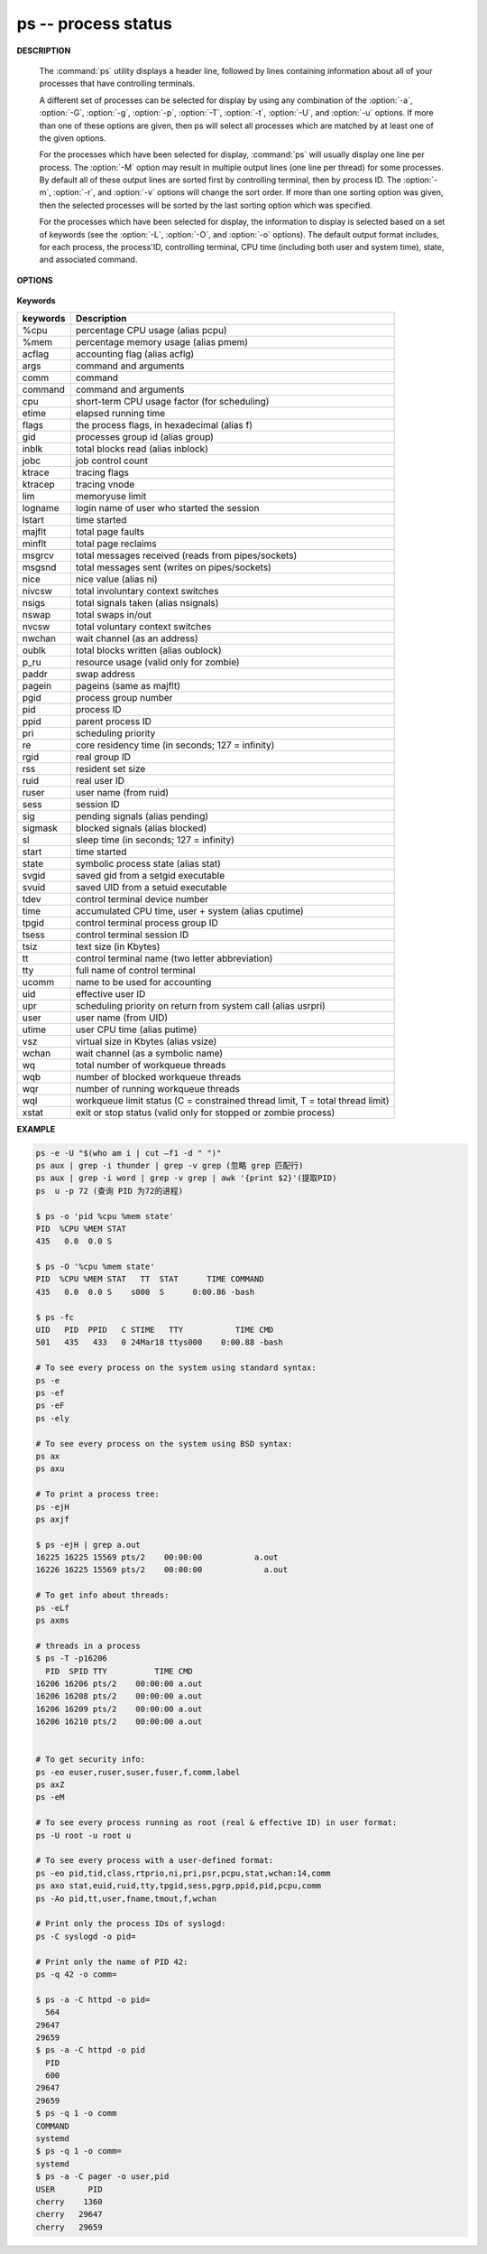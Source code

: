 ********************
ps -- process status
********************

**DESCRIPTION**

   .. code-block:: none
      :caption: SYNOPSIS

      ps [-AaCcEefhjlMmrSTvwXx] [-O fmt | -o fmt] [-G gid[,gid...]]
         [-g grp[,grp...]] [-u uid[,uid...]] [-p pid[,pid...]] [-t tty[,tty...]]
         [-U user[,user...]]
      ps [-L]

   The :command:`ps` utility displays a header line, followed by lines containing
   information about all of your processes that have controlling terminals.

   A different set of processes can be selected for display by using any combination
   of the :option:`-a`, :option:`-G`, :option:`-g`, :option:`-p`, :option:`-T`,
   :option:`-t`, :option:`-U`, and :option:`-u` options.  If more than one of
   these options are given, then ps will select all processes which are matched
   by at least one of the given options.

   For the processes which have been selected for display, :command:`ps` will usually
   display one line per process.  The :option:`-M` option may result in multiple output
   lines (one line per thread) for some processes.  By default all of these output
   lines are sorted first by controlling terminal, then by process ID.  The :option:`-m`,
   :option:`-r`, and :option:`-v` options will change the sort order.  If more than one
   sorting option was given, then the selected processes will be sorted by the last
   sorting option which was specified.

   For the processes which have been selected for display, the information to
   display is selected based on a set of keywords (see the :option:`-L`, :option:`-O`,
   and :option:`-o` options). The default output format includes, for each process,
   the process'ID, controlling terminal, CPU time (including both user and system time),
   state, and associated command.


**OPTIONS**

   .. option:: -h

      Repeat the information header as often as necessary to
      guarantee one header per page of information.

   .. option:: -M

      Print the threads corresponding to each task.

   .. option::  -T

      Show threads, possibly with SPID column.

   .. option:: -A / -e

      Display information about other users' processes,
      including those without controlling terminals.

   .. option:: -d

      Like :option:`-A`, but excludes session leaders.

   .. option:: -a

      Display information about other users' processes as well as your
      own. This will skip any processes which do not have a controlling
      terminal, unless the :option:`-x` option is also specified.

   .. option:: -p

      Display information about processes which match the specified process IDs.

   .. option: -q pidlist

      Select by PID (quick mode). This selects the processes
      whose process ID numbers appear in pidlist. With this
      option ps reads the necessary info only for the pids
      listed in the pidlist and doesn't apply additional
      filtering rules. The order of pids is unsorted and
      preserved. No additional selection options, sorting
      and forest type listings are allowed in this mode.
      Identical to q and --quick-pid.

   .. option:: -G

      Display information about processes which are running with the specified real group IDs.

   .. option:: -g

      Display information about processes with the specified process group leaders.

   .. option:: -U

      Display the processes belonging to the specified real user IDs.

   .. option:: -u

      Display the processes belonging to the specified usernames.

   .. option:: -c

      Change the "command" column output to just contain the executable name,
      rather than the full command line.

   .. option:: -E

      Display the environment as well. This does not reflect changes
      in the environment after process launch.
      Don't mix it with :option:`-c`.

   .. option:: -C cmdlist

      Select by command name. This selects the processes
      whose executable name is given in cmdlist.

   .. option:: -f

      Display the uid, pid, parent pid, recent CPU usage, process start time,
      controlling tty, elapsed CPU usage, and the associated command.
      If the :option:`-u` option is also used, display the user name
      rather then the numeric uid.

   .. option:: -j

      Print information associated with the following keywords:
      **user, pid, ppid, pgid, sess, jobc, state,
      tt, time, and command**.

   .. option:: -l

      Display information associated with the following keywords:
      **uid, pid, ppid, flags, cpu, pri, nice, vsz=SZ, rss, wchan,
      state=S, paddr=ADDR, tty, time, and command=CMD**.

   .. option:: -v

      Display information associated with the following keywords:
      **pid, state, time, sl, re, pagein, vsz, rss, lim, tsiz,
      %cpu, %mem, and command**.
      The :option:`-v` option implies the :option:`-m` option.

   .. option:: -O

      Add the information associated with the space or comma separated list of keywords specified,
      after the process ID, in the default information display. Keywords may be appended with an
      equals ('=') sign and a string. This causes the printed header to use the specified string
      instead of the standard header.

   .. option:: -o

      Display information associated with the space or comma separated list of keywords specified.
      Multiple keywords may also be given in the form of more than one :option:`-o` option.
      Keywords may be appended with an equals ('=') sign and a string. This causes the printed header
      to use the specified string instead of the standard header. If all keywords have empty header
      texts, no header line is written.

   .. option:: -r

      Sort by current CPU usage.

   .. option:: -m

      Sort by memory usage.


**Keywords**

==========  ===============================================================================
keywords    Description
==========  ===============================================================================
%cpu        percentage CPU usage (alias pcpu)
%mem        percentage memory usage (alias pmem)
acflag      accounting flag (alias acflg)
args        command and arguments
comm        command
command     command and arguments
cpu         short-term CPU usage factor (for scheduling)
etime       elapsed running time
flags       the process flags, in hexadecimal (alias f)
gid         processes group id (alias group)
inblk       total blocks read (alias inblock)
jobc        job control count
ktrace      tracing flags
ktracep     tracing vnode
lim         memoryuse limit
logname     login name of user who started the session
lstart      time started
majflt      total page faults
minflt      total page reclaims
msgrcv      total messages received (reads from pipes/sockets)
msgsnd      total messages sent (writes on pipes/sockets)
nice        nice value (alias ni)
nivcsw      total involuntary context switches
nsigs       total signals taken (alias nsignals)
nswap       total swaps in/out
nvcsw       total voluntary context switches
nwchan      wait channel (as an address)
oublk       total blocks written (alias oublock)
p_ru        resource usage (valid only for zombie)
paddr       swap address
pagein      pageins (same as majflt)
pgid        process group number
pid         process ID
ppid        parent process ID
pri         scheduling priority
re          core residency time (in seconds; 127 = infinity)
rgid        real group ID
rss         resident set size
ruid        real user ID
ruser       user name (from ruid)
sess        session ID
sig         pending signals (alias pending)
sigmask     blocked signals (alias blocked)
sl          sleep time (in seconds; 127 = infinity)
start       time started
state       symbolic process state (alias stat)
svgid       saved gid from a setgid executable
svuid       saved UID from a setuid executable
tdev        control terminal device number
time        accumulated CPU time, user + system (alias cputime)
tpgid       control terminal process group ID
tsess       control terminal session ID
tsiz        text size (in Kbytes)
tt          control terminal name (two letter abbreviation)
tty         full name of control terminal
ucomm       name to be used for accounting
uid         effective user ID
upr         scheduling priority on return from system call (alias usrpri)
user        user name (from UID)
utime       user CPU time (alias putime)
vsz         virtual size in Kbytes (alias vsize)
wchan       wait channel (as a symbolic name)
wq          total number of workqueue threads
wqb         number of blocked workqueue threads
wqr         number of running workqueue threads
wql         workqueue limit status (C = constrained thread limit, T = total thread limit)
xstat       exit or stop status (valid only for stopped or zombie process)
==========  ===============================================================================


**EXAMPLE**

.. code-block:: sh

   ps -e -U "$(who am i | cut –f1 -d " ")"
   ps aux | grep -i thunder | grep -v grep (忽略 grep 匹配行)
   ps aux | grep -i word | grep -v grep | awk '{print $2}'(提取PID)
   ps  u -p 72 (查询 PID 为72的进程)

   $ ps -o 'pid %cpu %mem state'
   PID  %CPU %MEM STAT
   435   0.0  0.0 S

   $ ps -O '%cpu %mem state'
   PID  %CPU %MEM STAT   TT  STAT      TIME COMMAND
   435   0.0  0.0 S    s000  S      0:00.86 -bash

   $ ps -fc
   UID   PID  PPID   C STIME   TTY           TIME CMD
   501   435   433   0 24Mar18 ttys000    0:00.88 -bash

   # To see every process on the system using standard syntax:
   ps -e
   ps -ef
   ps -eF
   ps -ely

   # To see every process on the system using BSD syntax:
   ps ax
   ps axu

   # To print a process tree:
   ps -ejH
   ps axjf

   $ ps -ejH | grep a.out
   16225 16225 15569 pts/2    00:00:00           a.out
   16226 16225 15569 pts/2    00:00:00             a.out

   # To get info about threads:
   ps -eLf
   ps axms

   # threads in a process
   $ ps -T -p16206
     PID  SPID TTY          TIME CMD
   16206 16206 pts/2    00:00:00 a.out
   16206 16208 pts/2    00:00:00 a.out
   16206 16209 pts/2    00:00:00 a.out
   16206 16210 pts/2    00:00:00 a.out


   # To get security info:
   ps -eo euser,ruser,suser,fuser,f,comm,label
   ps axZ
   ps -eM

   # To see every process running as root (real & effective ID) in user format:
   ps -U root -u root u

   # To see every process with a user-defined format:
   ps -eo pid,tid,class,rtprio,ni,pri,psr,pcpu,stat,wchan:14,comm
   ps axo stat,euid,ruid,tty,tpgid,sess,pgrp,ppid,pid,pcpu,comm
   ps -Ao pid,tt,user,fname,tmout,f,wchan

   # Print only the process IDs of syslogd:
   ps -C syslogd -o pid=

   # Print only the name of PID 42:
   ps -q 42 -o comm=

   $ ps -a -C httpd -o pid=
     564
   29647
   29659
   $ ps -a -C httpd -o pid
     PID
     600
   29647
   29659
   $ ps -q 1 -o comm
   COMMAND
   systemd
   $ ps -q 1 -o comm=
   systemd
   $ ps -a -C pager -o user,pid
   USER       PID
   cherry    1360
   cherry   29647
   cherry   29659

